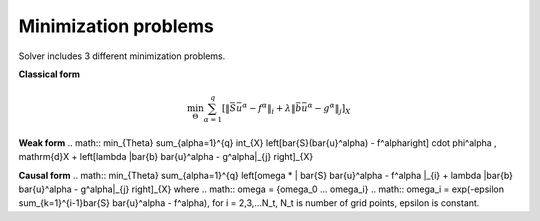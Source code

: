 Minimization problems
~~~~~~~~~~~~~~~~~~~~~

Solver includes 3 different minimization problems.

**Classical form**

.. math:: \min_{\Theta} \sum_{\alpha=1}^{q} \left[\| \bar{S} \bar{u}^\alpha - f^\alpha \|_{i} + \lambda \|\bar{b} \bar{u}^\alpha - g^\alpha\|_{j} \right]_{X}

**Weak form**
.. math:: \min_{\Theta} \sum_{\alpha=1}^{q} \int_{X} \left[\bar{S}(\bar{u}^\alpha) - f^\alpha\right] \cdot \phi^\alpha \, \mathrm{d}X + \left[\lambda \|\bar{b} \bar{u}^\alpha - g^\alpha\|_{j} \right]_{X}

**Causal form**
.. math:: \min_{\Theta} \sum_{\alpha=1}^{q} \left[\omega * \| \bar{S} \bar{u}^\alpha - f^\alpha \|_{i} + \lambda \|\bar{b} \bar{u}^\alpha - g^\alpha\|_{j} \right]_{X}
where
.. math:: \omega = {\omega_0 ... \omega_i} 
.. math:: \omega_i = \exp(-\epsilon \sum_{\k=1}^{i-1}\bar{S} \bar{u}^\alpha - f^\alpha), for i = 2,3,...N_t, N_t is number of grid points, \epsilon is constant.

